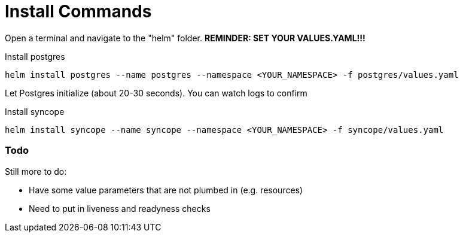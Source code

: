 = Install Commands

Open a terminal and navigate to the "helm" folder.  **REMINDER:  SET YOUR VALUES.YAML!!!**

.Install postgres
[source,bash]
----
helm install postgres --name postgres --namespace <YOUR_NAMESPACE> -f postgres/values.yaml
----

Let Postgres initialize (about 20-30 seconds).  You can watch logs to confirm

.Install syncope
[source,bash]
----
helm install syncope --name syncope --namespace <YOUR_NAMESPACE> -f syncope/values.yaml
----
=== Todo
Still more to do:

* Have some value parameters that are not plumbed in (e.g. resources)
* Need to put in liveness and readyness checks